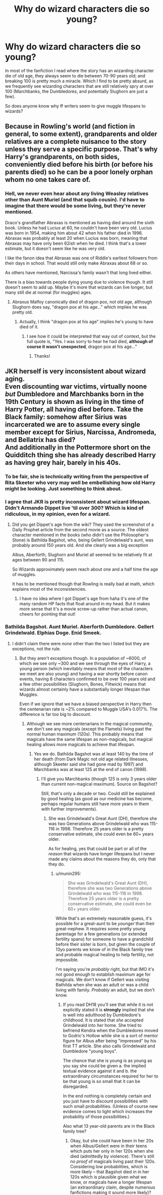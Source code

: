 #+TITLE: Why do wizard characters die so young?

* Why do wizard characters die so young?
:PROPERTIES:
:Author: psi567
:Score: 9
:DateUnix: 1460898932.0
:DateShort: 2016-Apr-17
:FlairText: Discussion
:END:
In most of the fanfiction I read where the story has an wizarding character die of old age, they always seem to die between 70-90 years old; and breaking 100 is pretty much a miracle. Which I find to be pretty absurd, as we frequently see wizarding characters that are still relatively spry at over 100 (Marchbanks, the Dumbledores, and potentially Slughorn are just a few).

So does anyone know why ff writers seem to give muggle lifespans to wizards?


** Because in Rowling's world (and fiction in general, to some extent), grandparents and older relatives are a complete nuisance to the story unless they serve a specific purpose. That's why Harry's grandparents, on both sides, conveniently died before his birth (or before his parents died) so he can be a poor lonely orphan whom no one takes care of.
:PROPERTIES:
:Author: Almavet
:Score: 20
:DateUnix: 1460910190.0
:DateShort: 2016-Apr-17
:END:

*** Hell, we never even hear about any living Weasley relatives other than Aunt Muriel (and that squib cousin). I'd have to imagine that there would be some living, but they're never mentioned.

Draco's grandfather Abraxas is mentioned as having died around the sixth book. Unless he had Lucius at 60, he couldn't have been very old. Lucius was born in 1954, making him about 42 when his father died in 1996. Abraxas was probably at least 20 when Lucius was born, meaning that Abraxas may have only been 62ish when he died. I think that's a lower estimate, but it doesn't seem like he was very old.

I like the fanon idea that Abraxas was one of Riddle's earliest followers from their days in school. That would still only make Abraxas about 68 or so.

As others have mentioned, Narcissa's family wasn't that long lived either.

There is a bias towards people dying young due to violence though. It still doesn't seem to add up. Maybe it's more that wizards can live longer, but many still die at normal (for muggles) ages.
:PROPERTIES:
:Author: ApteryxAustralis
:Score: 4
:DateUnix: 1460929580.0
:DateShort: 2016-Apr-18
:END:

**** Abraxus Malfoy canonically died of dragon pox, not old age, although Slughorn does say, "dragon pox at his age..." which implies he was pretty old.
:PROPERTIES:
:Author: andtheasswasfat
:Score: 7
:DateUnix: 1460932063.0
:DateShort: 2016-Apr-18
:END:

***** Actually, I think "dragon pox at his age" implies he's young to have died of it.
:PROPERTIES:
:Author: jrl2014
:Score: 4
:DateUnix: 1460935610.0
:DateShort: 2016-Apr-18
:END:

****** I see how it could be interpreted that way out of context, but the full quote is, "Yes. I was sorry to hear he had died, *although of course it wasn't unexpected*, dragon pox at his age..."
:PROPERTIES:
:Author: andtheasswasfat
:Score: 7
:DateUnix: 1460936789.0
:DateShort: 2016-Apr-18
:END:

******* Thanks!
:PROPERTIES:
:Author: jrl2014
:Score: 2
:DateUnix: 1460936996.0
:DateShort: 2016-Apr-18
:END:


** JKR herself is very inconsistent about wizard aging.\\
Even discounting war victims, virtually noone /but/ Dumbledore and Marchbanks born in the 19th Century is shown as living in the time of Harry Potter, all having died before. Take the Black family: somehow after Sirius was incarcerated we are to assume every single member except for Sirius, Narcissa, Andromeda, and Bellatrix has died?\\
And additionally in the Pottermore short on the Quidditch thing she has already described Harry as having grey hair, barely in his 40s.
:PROPERTIES:
:Author: hovercraft_of_eels
:Score: 7
:DateUnix: 1460901834.0
:DateShort: 2016-Apr-17
:END:

*** To be fair, she is technically writing from the perspective of Rita Skeeter who very may well be embellishing how old Harry might be looking. Just something to think about.
:PROPERTIES:
:Author: Tover787
:Score: 11
:DateUnix: 1460906476.0
:DateShort: 2016-Apr-17
:END:


*** I agree that JKR is pretty inconsistent about wizard lifespan. Didn't Armando Dippet live 'til over 300? Which is kind of ridiculous, in my opinion, even for a wizard.
:PROPERTIES:
:Score: 6
:DateUnix: 1460903339.0
:DateShort: 2016-Apr-17
:END:

**** Did you get Dippet's age from the wiki? They used the screenshot of a Daily Prophet article from the second movie as a source. The oldest character mentioned in the books (who didn't use the Philosopher's Stone) is Bathilda Bagshot, who, being Gellert Grindelwald's aunt, was probably around 150 years old. And she clearly was a big exception

Albus, Aberforth, Slughorn and Muriel all seemed to be relatively fit at ages between 90 and 115.

So Wizards approximately seem reach about one and a half time the age of muggles.

It has to be mentioned though that Rowling is really bad at math, which explains most of the inconsistencies.
:PROPERTIES:
:Score: 7
:DateUnix: 1460916271.0
:DateShort: 2016-Apr-17
:END:

***** I have no idea where I got Dippet's age from haha it's one of the many random HP facts that float around in my head. But it makes more sense that it's a movie screw-up rather than actual canon, cheers for pointing that out!
:PROPERTIES:
:Score: 1
:DateUnix: 1460961043.0
:DateShort: 2016-Apr-18
:END:


*** Bathilda Bagshot. Aunt Muriel. Aberforth Dumbledore. Gellert Grindelwald. Elphias Doge. Enid Smeek.
:PROPERTIES:
:Score: 6
:DateUnix: 1460912730.0
:DateShort: 2016-Apr-17
:END:

**** I didn't claim there were /none/ other than the two I listed but they are exceptions, not the rule.
:PROPERTIES:
:Author: hovercraft_of_eels
:Score: 0
:DateUnix: 1460913247.0
:DateShort: 2016-Apr-17
:END:

***** But they aren't exceptions though. In a population of ~6000, of which we see only ~300 and we see through the eyes of Harry, a young person (which inevitably means that most of the characters we meet are also young) and having a war shortly before canon events, having 8 characters confirmed to be over 100 years old and a few other possibilities (Slughorn, Bones, Flitwick) means that wizards almost certainly have a substantially longer lifespan than Muggles.

Even if we ignore that we have a biased perspective in Harry then the centenarian rate is ~2% compared to Muggle USA's 0.017%. The difference is far too big to discount.
:PROPERTIES:
:Score: 8
:DateUnix: 1460913949.0
:DateShort: 2016-Apr-17
:END:

****** Although we see more centenarians in the magical community, we don't see any magicals (except the Flamels) living past the normal human maximum (120s). This probably means that magicals have the same lifespan as non-magicals, but magical healing allows more magicals to achieve that lifespan.
:PROPERTIES:
:Author: munin295
:Score: 1
:DateUnix: 1460940622.0
:DateShort: 2016-Apr-18
:END:

******* Yes we do. Bathilda Bagshot was at least 140 by the time of her death (from Dark Magic not old age related illnesses, although Skeeter said she had gone mad by 1997) and Marchbanks was at least 125 at the end of canon (1998).
:PROPERTIES:
:Score: 1
:DateUnix: 1460972101.0
:DateShort: 2016-Apr-18
:END:

******** I'll give you Marchbanks (though 125 is only 3 years older than current non-magical maximum). Source on Bagshot?

Still, that's only a decade or two. Could still be explained by good healing (as good as our medicine has become, perhaps regular humans still have more years in them with further improvements).
:PROPERTIES:
:Author: munin295
:Score: 1
:DateUnix: 1460984240.0
:DateShort: 2016-Apr-18
:END:

********* She was Grindelwald's Great Aunt (DH), therefore she was two Generations above Grindelwald who was 115-116 in 1998. Therefore 25 years older is a pretty conservative estimate, she could even be 60+ years older.

As for healing, yes that could be part or all of the /reason/ that wizards have longer lifespans but I never made any claims about the reasons they do, only that they do.
:PROPERTIES:
:Score: 1
:DateUnix: 1460994242.0
:DateShort: 2016-Apr-18
:END:

********** u/munin295:
#+begin_quote
  She was Grindelwald's Great Aunt (DH), therefore she was two Generations above Grindelwald who was 115-116 in 1998. Therefore 25 years older is a pretty conservative estimate, she could even be 60+ years older.
#+end_quote

While that's an extremely reasonable guess, it's possible for a great-aunt to be /younger/ than their great-nephew. It requires some pretty young parentage for a few generations (or extended fertility spans) for someone to have a grandchild before their sister is born, but given the couple of 13yo parents we know of in the Black family tree and probable magical healing to help fertility, not impossible.

I'm saying you're /probably/ right, but that IMO it's not good enough to establish maximum age for magicals. We don't know if Gellert was visiting Bathilda when she was an adult or was a child living with family. /Probably/ an adult, but we don't know.
:PROPERTIES:
:Author: munin295
:Score: 1
:DateUnix: 1461032285.0
:DateShort: 2016-Apr-19
:END:

*********** If you read DH18 you'll see that while it is not explicitly stated it is *strongly* implied that she is well into adulthood by Dumbledore's childhood. It is stated that /she/ accepted Grindelwald into /her/ home. She tried to befriend Kendra when the Dumbledores moved to Godric's Hollow while she is a sort of mentor figure for Albus after being "impressed" by his first TT article. She also calls Grindelwald and Dumbledore "young boys".

The chance that she is young is as young as you say she could be given a. the implied textual evidence against it and b. the extraordinary circumstances required for her to be that young is so small that it can be disregarded.

In the end nothing is completely certain and you just have to discount possibilities with such small probabilities. (Unless of course new evidence comes to light which increases the probability of those possibilities.)

Also what 13 year-old parents are in the Black family tree?
:PROPERTIES:
:Score: 2
:DateUnix: 1461034706.0
:DateShort: 2016-Apr-19
:END:

************ Okay, but she could have been in her 20s when Albus/Gellert were in their teens which puts her only in her 120s when she died (admittedly by violence). There's still no /proof/ of magicals living past their 120s. Considering low probabilities, which is more likely -- that Bagshot died in in her 120s which is plausible given what we know, or magicals have a longer lifespan (an extraordinary claim, despite numerous fanfictions making it sound more likely)?

[[http://harrypotter.wikia.com/wiki/Pollux_Black][Pollux Black]] born in 1912, his daughter [[http://harrypotter.wikia.com/wiki/Walburga_Black][Walburga Black]] born in 1925.

[[http://harrypotter.wikia.com/wiki/Cygnus_Black_III][Cygnus Black III]] was born in 1938, his daughter [[http://harrypotter.wikia.com/wiki/Bellatrix_Lestrange][Bellatrix]] born in 1951.

I believe those dates came from the Black tapestry from the movies, which according to the wikia was based on a hand drawing by JKR. So author-canon, but not book-canon.
:PROPERTIES:
:Author: munin295
:Score: 2
:DateUnix: 1461035835.0
:DateShort: 2016-Apr-19
:END:

************* It isn't more plausible given what we know. You are assuming that wizards have the same lifespan as muggles and then requiring evidence to move from your assumed position. In fact there is little, if any, evidence, never mind proof, that wizards have the same lifespan as muggles.

On the contrary there is evidence, although no outright proof, that wizards have a longer lifespan. Therefore given the evidence we have (it pointing towards longer) we can say that it is far more probable that wizards have a longer lifespan than they do a similar one.

You cannot simply assume that what is true for muggles is true for wizards by default.
:PROPERTIES:
:Score: 1
:DateUnix: 1461038062.0
:DateShort: 2016-Apr-19
:END:

************** Of course I'm starting from the assumption that canon magicals have the same natural lifespan as nonmagicals. That is the logical place to start from (unless you've allowed fanfictions to skew your baseline assumptions). Asserting that they don't is an extraordinary claim and requires extraordinary evidence, which I haven't seen yet. Bagshot might support the theory (if she's much older than Albus and Gellert) and she might not (if she's only a decade older), so she's /irrelevant/ to the theory until her age is confirmed.

Anyone else?

- Elphias Doge, alive at 116 in 1997
- Muriel (Prewitt), alive at 108 in 1998
:PROPERTIES:
:Author: munin295
:Score: 1
:DateUnix: 1461043941.0
:DateShort: 2016-Apr-19
:END:


** I never really noticed that. Most fanfics I read where people die it's because something killed them, not old age. But it could be a frame of reference thing, although 70-80 isn't an absurdly old age for muggles either. 90+ would be pushing it.
:PROPERTIES:
:Author: chahn32
:Score: 7
:DateUnix: 1460900777.0
:DateShort: 2016-Apr-17
:END:


** Frame of reference mainly. It's not like there's an abundance of wizards managing to break the century mark in the books after all.
:PROPERTIES:
:Author: darklooshkin
:Score: 3
:DateUnix: 1460899581.0
:DateShort: 2016-Apr-17
:END:


** There's a fair amount of next gen fics where grandparents die at what may be an early age by wizarding standards. In several fics that I've read, Andromeda gets killed off at 70ish so that Teddy spends more time with the Weasleys/Potters. It seems like Arthur dies somewhat often as well (more often than I would expect if wizards are supposed to live to 100).

As some people have mentioned, a lot of characters have died due to violence and not natural causes. There's the war with Grindelwald and both wars with Voldemort all within a span of about 60 years.
:PROPERTIES:
:Author: ApteryxAustralis
:Score: 3
:DateUnix: 1460949923.0
:DateShort: 2016-Apr-18
:END:


** Yeah, and James' parents weren't even THAT old, and she said they died of old age. Murdered by Voldemort or Death Eaters seem more likely. She said they had James late in life... but "late in life" for wizards? Over 100 at least. Yeah, right!
:PROPERTIES:
:Author: SoulxxBondz
:Score: 2
:DateUnix: 1460905652.0
:DateShort: 2016-Apr-17
:END:

*** But we don't know how old were James' parent because we know their birth dates. And they died on dragon pox, which seems to be fairly common reason of death amongst older wizards.
:PROPERTIES:
:Author: Satanniel
:Score: 2
:DateUnix: 1460911101.0
:DateShort: 2016-Apr-17
:END:
